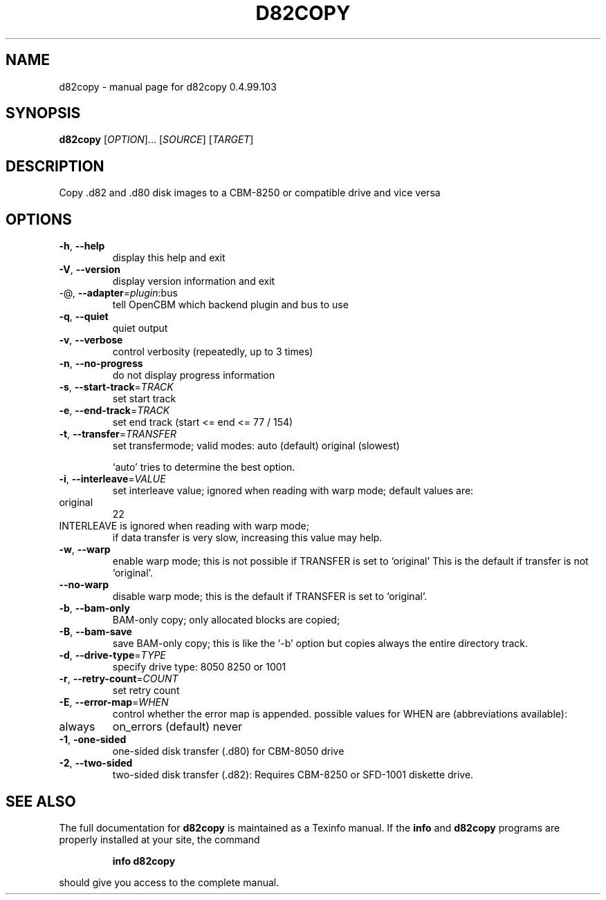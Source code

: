 .\" DO NOT MODIFY THIS FILE!  It was generated by help2man 1.47.8.
.TH D82COPY "1" "July 2020" "d82copy 0.4.99.103" "User Commands"
.SH NAME
d82copy \- manual page for d82copy 0.4.99.103
.SH SYNOPSIS
.B d82copy
[\fI\,OPTION\/\fR]... [\fI\,SOURCE\/\fR] [\fI\,TARGET\/\fR]
.SH DESCRIPTION
Copy .d82 and .d80 disk images to a CBM\-8250 or compatible drive and vice versa
.SH OPTIONS
.TP
\fB\-h\fR, \fB\-\-help\fR
display this help and exit
.TP
\fB\-V\fR, \fB\-\-version\fR
display version information and exit
.TP
\-@, \fB\-\-adapter\fR=\fI\,plugin\/\fR:bus
tell OpenCBM which backend plugin and bus to use
.TP
\fB\-q\fR, \fB\-\-quiet\fR
quiet output
.TP
\fB\-v\fR, \fB\-\-verbose\fR
control verbosity (repeatedly, up to 3 times)
.TP
\fB\-n\fR, \fB\-\-no\-progress\fR
do not display progress information
.TP
\fB\-s\fR, \fB\-\-start\-track\fR=\fI\,TRACK\/\fR
set start track
.TP
\fB\-e\fR, \fB\-\-end\-track\fR=\fI\,TRACK\/\fR
set end track (start <= end <= 77 / 154)
.TP
\fB\-t\fR, \fB\-\-transfer\fR=\fI\,TRANSFER\/\fR
set transfermode; valid modes:
auto (default)
original       (slowest)
.IP
`auto' tries to determine the best option.
.TP
\fB\-i\fR, \fB\-\-interleave\fR=\fI\,VALUE\/\fR
set interleave value; ignored when reading with
warp mode; default values are:
.TP
original
22
.TP
INTERLEAVE is ignored when reading with warp mode;
if data transfer is very slow, increasing this
value may help.
.TP
\fB\-w\fR, \fB\-\-warp\fR
enable warp mode; this is not possible if
TRANSFER is set to `original'
This is the default if transfer is not `original'.
.TP
\fB\-\-no\-warp\fR
disable warp mode; this is the default if
TRANSFER is set to `original'.
.TP
\fB\-b\fR, \fB\-\-bam\-only\fR
BAM\-only copy; only allocated blocks are copied;
.TP
\fB\-B\fR, \fB\-\-bam\-save\fR
save BAM\-only copy; this is like the `\-b' option
but copies always the entire directory track.
.TP
\fB\-d\fR, \fB\-\-drive\-type\fR=\fI\,TYPE\/\fR
specify drive type:
8050
8250 or 1001
.TP
\fB\-r\fR, \fB\-\-retry\-count\fR=\fI\,COUNT\/\fR
set retry count
.TP
\fB\-E\fR, \fB\-\-error\-map\fR=\fI\,WHEN\/\fR
control whether the error map is appended.
possible values for WHEN are (abbreviations
available):
.TP
always
on_errors     (default)
never
.TP
\fB\-1\fR, \fB\-one\-sided\fR
one\-sided disk transfer (.d80) for CBM\-8050 drive
.TP
\fB\-2\fR, \fB\-\-two\-sided\fR
two\-sided disk transfer (.d82): Requires CBM\-8250
or SFD\-1001 diskette drive.
.SH "SEE ALSO"
The full documentation for
.B d82copy
is maintained as a Texinfo manual.  If the
.B info
and
.B d82copy
programs are properly installed at your site, the command
.IP
.B info d82copy
.PP
should give you access to the complete manual.
